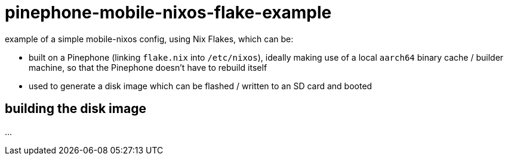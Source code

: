 = pinephone-mobile-nixos-flake-example

example of a simple mobile-nixos config, using Nix Flakes, which can be:

- built on a Pinephone (linking `flake.nix` into `/etc/nixos`), ideally making use of a local `aarch64` binary cache / builder machine, so that the Pinephone doesn't have to rebuild itself
- used to generate a disk image which can be flashed / written to an SD card and booted

== building the disk image

\...
